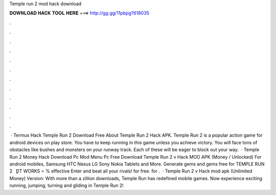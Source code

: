 Temple run 2 mod hack download

𝐃𝐎𝐖𝐍𝐋𝐎𝐀𝐃 𝐇𝐀𝐂𝐊 𝐓𝐎𝐎𝐋 𝐇𝐄𝐑𝐄 ===> http://gg.gg/11pbpg?618035

.

.

.

.

.

.

.

.

.

.

.

.

 · Termux Hack Temple Run 2  Download Free About Temple Run 2 Hack APK. Temple Run 2 is a popular action game for android devices on play store. You have to keep running in this game unless you achieve victory. You will face tons of obstacles like bushes and monsters on your runway track. Each of these will be eager to block out your way.  · Temple Run 2 Money Hack Download Pc Mod Menu Pc Free Download Temple Run 2 v Hack MOD APK (Money / Unlocked) For android mobiles, Samsung HTC Nexus LG Sony Nokia Tablets and More. Generate gems and gems free for TEMPLE RUN 2 【IT WORKS ⭐ % effective Enter and beat all your rivals! for free. for .  · Temple Run 2 v Hack mod apk (Unlimited Money) Version: With more than a zillion downloads, Temple Run has redefined mobile games. Now experience exciting running, jumping, turning and gliding in Temple Run 2!
